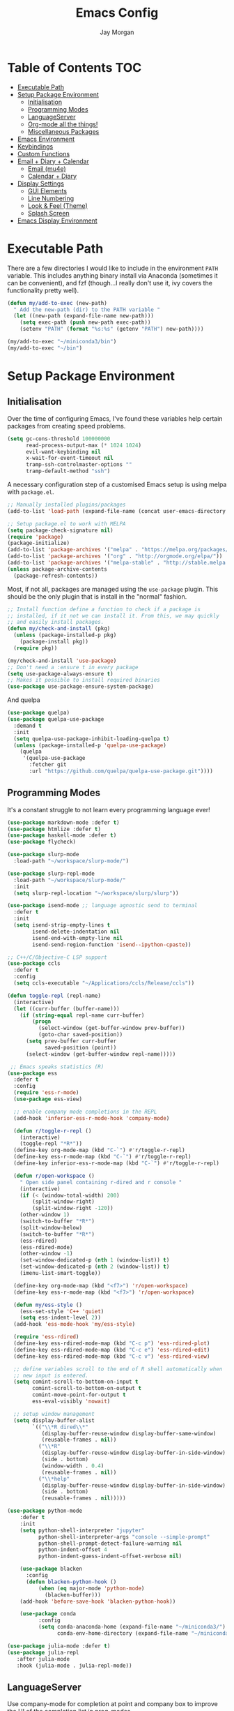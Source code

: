 #+TITLE: Emacs Config
#+AUTHOR: Jay Morgan
#+options: toc:nil
#+property: header-args :tangle yes
#+property: header-args:emacs-lisp :exports none :results none
#+startup: showeverything

# Local Variables:
# eval: (add-hook 'after-save-hook (lambda nil (org-babel-tangle)) nil t)
# End:

* Table of Contents                                                     :TOC:
- [[#executable-path][Executable Path]]
- [[#setup-package-environment][Setup Package Environment]]
  - [[#initialisation][Initialisation]]
  - [[#programming-modes][Programming Modes]]
  - [[#languageserver][LanguageServer]]
  - [[#org-mode-all-the-things][Org-mode all the things!]]
  - [[#miscellaneous-packages][Miscellaneous Packages]]
- [[#emacs-environment][Emacs Environment]]
- [[#keybindings][Keybindings]]
- [[#custom-functions][Custom Functions]]
- [[#email--diary--calendar][Email + Diary + Calendar]]
  - [[#email-mu4e][Email (mu4e)]]
  - [[#calendar--diary][Calendar + Diary]]
- [[#display-settings][Display Settings]]
  - [[#gui-elements][GUI Elements]]
  - [[#line-numbering][Line Numbering]]
  - [[#look--feel-theme][Look & Feel (Theme)]]
  - [[#splash-screen][Splash Screen]]
- [[#emacs-display-environment][Emacs Display Environment]]

* Executable Path
There are a few directories I would like to include in the environment =PATH=
variable. This includes anything binary install via Anaconda (sometimes it can be
convenient), and fzf (though...I really don't use it, ivy covers the functionality
pretty well).

#+BEGIN_SRC emacs-lisp
(defun my/add-to-exec (new-path)
  " Add the new-path (dir) to the PATH variable "
  (let ((new-path (expand-file-name new-path)))
    (setq exec-path (push new-path exec-path))
    (setenv "PATH" (format "%s:%s" (getenv "PATH") new-path))))

(my/add-to-exec "~/miniconda3/bin")
(my/add-to-exec "~/bin")
#+END_SRC

* Setup Package Environment
** Initialisation
Over the time of configuring Emacs, I've found these variables help certain
packages from creating speed problems.

#+BEGIN_SRC emacs-lisp
(setq gc-cons-threshold 100000000
      read-process-output-max (* 1024 1024)
      evil-want-keybinding nil
      x-wait-for-event-timeout nil
      tramp-ssh-controlmaster-options ""
      tramp-default-method "ssh")
#+END_SRC

A necessary configuration step of a customised Emacs setup is using melpa with
=package.el=.

#+BEGIN_SRC emacs-lisp
;; Manually installed plugins/packages
(add-to-list 'load-path (expand-file-name (concat user-emacs-directory "plugins/")))

;; Setup package.el to work with MELPA
(setq package-check-signature nil)
(require 'package)
(package-initialize)
(add-to-list 'package-archives '("melpa" . "https://melpa.org/packages/"))
(add-to-list 'package-archives '("org" . "http://orgmode.org/elpa/"))
(add-to-list 'package-archives '("melpa-stable" . "http://stable.melpa.org/packages/"))
(unless package-archive-contents
  (package-refresh-contents))
#+END_SRC

Most, if not all, packages are managed using the =use-package= plugin. This should be
the only plugin that is install in the "normal" fashion.

#+BEGIN_SRC emacs-lisp
;; Install function define a function to check if a package is
;; installed, if it not we can install it. From this, we may quickly
;; and easily install packages.
(defun my/check-and-install (pkg)
  (unless (package-installed-p pkg)
    (package-install pkg))
  (require pkg))

(my/check-and-install 'use-package)
;; Don't need a :ensure t in every package
(setq use-package-always-ensure t)
;; Makes it possible to install required binaries
(use-package use-package-ensure-system-package)
#+END_SRC

And quelpa

#+BEGIN_SRC emacs-lisp
(use-package quelpa)
(use-package quelpa-use-package
  :demand t
  :init
  (setq quelpa-use-package-inhibit-loading-quelpa t)
  (unless (package-installed-p 'quelpa-use-package)
    (quelpa
     '(quelpa-use-package
       :fetcher git
       :url "https://github.com/quelpa/quelpa-use-package.git"))))
#+END_SRC

** Programming Modes
It's a constant struggle to not learn every programming language ever!

#+BEGIN_SRC emacs-lisp
(use-package markdown-mode :defer t)
(use-package htmlize :defer t)
(use-package haskell-mode :defer t)
(use-package flycheck)

(use-package slurp-mode
  :load-path "~/workspace/slurp-mode/")

(use-package slurp-repl-mode
  :load-path "~/workspace/slurp-mode/"
  :init
  (setq slurp-repl-location "~/workspace/slurp/slurp"))

(use-package isend-mode ;; language agnostic send to terminal
  :defer t
  :init
  (setq isend-strip-empty-lines t
        isend-delete-indentation nil
        isend-end-with-empty-line nil
        isend-send-region-function 'isend--ipython-cpaste))

;; C++/C/Objective-C LSP support
(use-package ccls
  :defer t
  :config
  (setq ccls-executable "~/Applications/ccls/Release/ccls"))

(defun toggle-repl (repl-name)
  (interactive)
  (let ((curr-buffer (buffer-name)))
    (if (string-equal repl-name curr-buffer)
        (progn
          (select-window (get-buffer-window prev-buffer))
          (goto-char saved-position))
      (setq prev-buffer curr-buffer
            saved-position (point))
      (select-window (get-buffer-window repl-name)))))

 ;; Emacs speaks statistics (R)
(use-package ess
  :defer t
  :config
  (require 'ess-r-mode)
  (use-package ess-view)

  ;; enable company mode completions in the REPL
  (add-hook 'inferior-ess-r-mode-hook 'company-mode)

  (defun r/toggle-r-repl ()
    (interactive)
    (toggle-repl "*R*"))
  (define-key org-mode-map (kbd "C-`") #'r/toggle-r-repl)
  (define-key ess-r-mode-map (kbd "C-`") #'r/toggle-r-repl)
  (define-key inferior-ess-r-mode-map (kbd "C-`") #'r/toggle-r-repl)

  (defun r/open-workspace ()
    " Open side panel containing r-dired and r console "
    (interactive)
    (if (< (window-total-width) 200)
        (split-window-right)
        (split-window-right -120))
    (other-window 1)
    (switch-to-buffer "*R*")
    (split-window-below)
    (switch-to-buffer "*R*")
    (ess-rdired)
    (ess-rdired-mode)
    (other-window -1)
    (set-window-dedicated-p (nth 1 (window-list)) t)
    (set-window-dedicated-p (nth 2 (window-list)) t)
    (imenu-list-smart-toggle))

  (define-key org-mode-map (kbd "<f7>") 'r/open-workspace)
  (define-key ess-r-mode-map (kbd "<f7>") 'r/open-workspace)

  (defun my/ess-style ()
    (ess-set-style 'C++ 'quiet)
    (setq ess-indent-level 2))
  (add-hook 'ess-mode-hook 'my/ess-style)

  (require 'ess-rdired)
  (define-key ess-rdired-mode-map (kbd "C-c p") 'ess-rdired-plot)
  (define-key ess-rdired-mode-map (kbd "C-c e") 'ess-rdired-edit)
  (define-key ess-rdired-mode-map (kbd "C-c v") 'ess-rdired-view)

  ;; define variables scroll to the end of R shell automatically when
  ;; new input is entered.
  (setq comint-scroll-to-bottom-on-input t
        comint-scroll-to-bottom-on-output t
        comint-move-point-for-output t
        ess-eval-visibly 'nowait)

  ;; setup window management
  (setq display-buffer-alist
        `(("\\*R dired\\*"
           (display-buffer-reuse-window display-buffer-same-window)
           (reusable-frames . nil))
          ("\\*R"
           (display-buffer-reuse-window display-buffer-in-side-window)
           (side . bottom)
           (window-width . 0.4)
           (reusable-frames . nil))
          ("\\*help"
           (display-buffer-reuse-window display-buffer-in-side-window)
           (side . bottom)
           (reusable-frames . nil)))))

(use-package python-mode
    :defer t
    :init
    (setq python-shell-interpreter "jupyter"
          python-shell-interpreter-args "console --simple-prompt"
          python-shell-prompt-detect-failure-warning nil
          python-indent-offset 4
          python-indent-guess-indent-offset-verbose nil)

    (use-package blacken
      :config
      (defun blacken-python-hook ()
          (when (eq major-mode 'python-mode)
            (blacken-buffer)))
    (add-hook 'before-save-hook 'blacken-python-hook))

    (use-package conda
          :config
          (setq conda-anaconda-home (expand-file-name "~/miniconda3/")
                conda-env-home-directory (expand-file-name "~/miniconda3/"))))

(use-package julia-mode :defer t)
(use-package julia-repl
   :after julia-mode
   :hook (julia-mode . julia-repl-mode))
#+END_SRC

#+RESULTS:

** LanguageServer

Use company-mode for completion at point and company box to improve the UI of the completion list in
prog-modes.

#+BEGIN_SRC emacs-lisp
(use-package company
  :hook (prog-mode . company-mode)
  :config
  (setq company-idle-delay 0.5
        company-minimum-prefix-length 2
        company-candidates-cache t))

(use-package company-box
  :hook (company-mode . company-box-mode))
#+END_SRC

For our programming buffers, I use =lsp-mode= to connect to a specific LanguageServer.

#+BEGIN_SRC emacs-lisp
(use-package lsp-mode
  :hook ((python-mode . lsp-deferred))
  :commands (lsp lsp-deferred)
  :config (lsp-enable-which-key-integration t)
  :init
  (setq lsp-file-watch-threshold 2000
        lsp-modeline-code-actions-enable t
        lsp-eldoc-enable-hover nil
        lsp-log-io nil
        lsp-idle-delay 0.5))
 #+END_SRC

** Org-mode all the things!
Once I learnt about org-mode, it would always be tough to leave Emacs.

#+BEGIN_SRC emacs-lisp
(use-package org
  :ensure org-plus-contrib
  :init
  (require 'pdf-view)
  (require 'ox-latex)

  (use-package org-present
    :bind (:map org-present-map
           ("C-c n" . org-present-next)
           ("C-c p" . org-present-prev)))

  (setq org-directory notes-dir)
  (setq org-default-notes-file (concat org-directory "notes.org"))
  (setq org-capture-templates
        '(("t" "Todo" entry (file "notes.org")
           "* TODO %?\n%a\n %i\n")
          ("m" "Meeting" entry (file "meeting.org")
           "* [%T] %?\n")))

  (add-to-list 'org-latex-classes
               '("beamer"
                 "\\documentclass\[presentation\]\{beamer\}"
                 ("\\section\{%s\}" . "\\section*\{%s\}")
                 ("\\subsection\{%s\}" . "\\subsection*\{%s\}")
                 ("\\subsubsection\{%s\}" . "\\subsubsection*\{%s\}")))

  (add-hook 'org-mode-hook '(lambda ()
                              (set-fill-column 85)
                              (visual-line-mode 1)
                              (auto-fill-mode 1)))
  (add-hook 'org-babel-after-execute-hook #'org-redisplay-inline-images)
  (define-key org-mode-map (kbd "<f5>") 'org-latex-export-to-pdf)

  ;; swap between exported PDF and Org document by pressing F4
  (defun my/toggle-pdf (extension)
    (interactive)
    (let ((filename (file-name-base (buffer-file-name (window-buffer (minibuffer-selected-window))))))
      (find-file (concat filename extension))))
  (defun my/open-to-odf-other-window ()
    (interactive)
    (split-window-right)
    (other-window 1)
    (my/toggle-pdf ".pdf"))
  (defun my/swap-to-pdf () (interactive) (my/toggle-pdf ".pdf"))
  (defun my/swap-to-org () (interactive) (my/toggle-pdf ".org"))
  (define-key org-mode-map (kbd "<f4>") 'my/swap-to-pdf)
  (define-key pdf-view-mode-map (kbd "<f4>") 'my/swap-to-org)
  (define-key org-mode-map (kbd "<f3>") 'my/open-to-odf-other-window)

  (define-key org-mode-map (kbd "C-<right>") 'org-babel-next-src-block)
  (define-key org-mode-map (kbd "C-<left>") 'org-babel-previous-src-block)

  (use-package ox-reveal
    :init
    (setq org-reveal-root "file:///usr/lib/node_modules/reveal.js"))
  (use-package org-noter)
  (use-package ob-ipython)
  ;; notes/wiki/journal
  (use-package ox-gfm)
  (use-package org-ref
    :init
    (setq reftex-default-bibliography bib-file-loc
          org-ref-default-bibliography '(bib-file-loc)))
  ;; enable tikzpictures in latex export
  (add-to-list 'org-latex-packages-alist '("" "tikz" t))
  (eval-after-load "preview" '
    (add-to-list 'preview-default-preamble "\\PreviewEnvironment{tikzpicture}" t))

  ;; set variables
  (setq org-startup-indented t
        org-latex-prefer-user-labels t
        org-startup-folded t
        org-src-tab-acts-natively t
        org-src-window-setup 'split-window-below
        org-hide-leading-stars t
        org-edit-src-content-indentation 0
        org-footnote-auto-adjust t
        org-latex-listings 'minted   ;; color highlighting for source blocks
        org-latex-packages-alist '(("" "minted"))
        org-latex-pdf-process '( "latexmk -shell-escape -bibtex -f -pdf %f")
        org-format-latex-options (plist-put org-format-latex-options :scale 1.4)
        inferior-julia-program-name "/usr/bin/julia"
        org-confirm-babel-evaluate nil
        org-fontify-done-headline t
        org-log-done 'time
        org-todo-keywords '((type "TODO(t)" "WAIT(w)" "INPROGRESS(p)" "|" "DONE(d)" "CANC(c)"))
        org-todo-keyword-faces '(("TODO" . org-warning)
                                 ("WAIT" . "Firebrick")
                                 ("INPROGRESS" . "SeaGreen3")
                                 ("DONE" . (:forground "dim-gray" :strike-through t min-colors 16))
                                 ("CANC" . "red")))

    (add-to-list 'org-latex-classes
            '("book-no-parts"
                "\\documentclass{book}"
                ("\\chapter{%s}" . "\\chapter*{%s}")
                ("\\section{%s}" . "\\section*{%s}")
                ("\\subsection{%s}" . "\\subsection*{%s}")
                ("\\subsubsection{%s}" . "\\subsubsection*{%s}")
                ("\\paragraph{%s}" . "\\paragraph*{%s}")))
  (custom-set-faces '(org-headline-done
                        ((((class color)
                        (min-colors 16))
                        (:foreground "dim gray" :strike-through t)))))

  ;; list of languages for org-mode to support
  (org-babel-do-load-languages 'org-babel-load-languages
                               '((shell . t)
                                 (python . t)
                                 (R . t)
                                 (ipython . t)
                                 (emacs-lisp . t)
                                 (julia . t)
                                 (gnuplot . t)
                                 (dot . t)
                                 (plantuml . t))))

(use-package tikz
  :after org)
#+END_SRC

Sometimes it is nice to have a table of contents inside the org-mode document,
or in the rendered version on GitHub/Gitlab. With =toc-org= this is easily
possible.

#+BEGIN_SRC emacs-lisp
(use-package toc-org
  :init
  (add-hook 'markdown-mode-hook 'toc-org-mode)
  (add-hook 'org-mode-hook 'toc-org-mode))
#+END_SRC

** Miscellaneous Packages

#+BEGIN_SRC emacs-lisp
(use-package swiper)
(use-package magit)
(use-package linum-relative)
(use-package ace-window)
(use-package iedit)
(use-package cheat-sh)

(use-package smartparens
  :hook (prog-mode . smartparens-mode)
  :init (require 'smartparens-config))

(use-package plantuml-mode
  :defer t
  :mode ("\\.plantuml\\'" . plantum-mode)
  :init
  (unless (file-exists-p (expand-file-name "~/plantuml.jar"))
    (switch-to-buffer (make-temp-name "plantuml"))
    (ignore-errors (plantuml-mode))
    (plantuml-download-jar))
  (setq plantuml-jar-path (expand-file-name "~/plantuml.jar")
        plantuml-default-exec-mode 'jar
        org-plantuml-jar-path plantuml-jar-path))

(use-package imenu-list
  :defer t
  :init
  (setq imenu-list-size 0.1
        imenu-list-position 'left))

(use-package undo-tree
  :init
  (setq undo-tree-visualizer-timestamps t)
  (global-undo-tree-mode))

(use-package csv-mode
  :defer t
  :init
  (add-to-list 'auto-mode-alist '("\\.csv\\'" . csv-align-mode)))

(use-package yasnippet
  :defer t
  :config
  (yas-global-mode 1))

(use-package olivetti
  :defer t
  :init
  (setq olivetti-body-width 100))

(use-package pdf-tools
  :defer t
  :init
  (pdf-loader-install)
  (setq auto-revert-interval 0.5)
  (add-hook 'pdf-view-mode-hook (lambda () (linum-mode -1))))

(use-package flyspell
  :init
  (setq flyspell-default-dictionary "british"))

(use-package writegood-mode)

(use-package popper
 :ensure t
 :bind (("C-1" . popper-toggle-latest)
        ("C-2" . popper-cycle)
        ("C-3" . popper-toggle-type))
 :init
 (setq popper-reference-buffers
       '("\\*Messages\\*"
         "Output\\*$"
         "\\*Flycheck Errors\\*"
         "\\*slurm-log\\*"
         help-mode
         helm-mode
         compilation-mode))
 (popper-mode +1))
#+END_SRC

#+BEGIN_SRC emacs-lisp
(defun check-expansion ()
  (save-excursion
    (if (looking-at "\\_>") t
      (backward-char 1)
      (if (looking-at "\\.") t
        (backward-char 1)
        (if (looking-at "->") t nil)))))

(defun do-yas-expand ()
  (let ((yas/fallback-behavior 'return-nil))
    (yas/expand)))

(defun tab-indent-or-complete ()
  (interactive)
  (if (minibufferp)
      (minibuffer-complete)
    (if (or (not yas/minor-mode)
            (null (do-yas-expand)))
        (if (check-expansion)
            (company-complete-common)
          (indent-for-tab-command)))))

(global-set-key [tab] 'tab-indent-or-complete)
#+END_SRC

* Emacs Environment
A number of changes to the default config have been made to make the transition from
VIM to Emacs a little easier. First and foremost is =evil-mode=. Another amendment is
=evil-collection= with helps with propagating =evil-mode= to other non-evil
environments such as mu4e.

#+BEGIN_SRC emacs-lisp
(use-package evil
  :init
  (use-package undo-fu)
  (setq evil-undo-system 'undo-fu)
  (evil-mode 1))

(use-package evil-collection
  :after (evil)
  :config
  (evil-collection-init))

(use-package evil-snipe
  :init
  (evil-snipe-mode 1)
  (evil-snipe-override-mode 1)
  (setq evil-snipe-scope 'visible
        evil-snipe-smart-case t)
  (add-hook 'magit-mode-hook 'turn-off-evil-snipe-mode)
  (add-hook 'magit-mode-hook 'turn-off-evil-snipe-override-mode))
#+END_SRC

Keybindings are managed via =hydra=

#+BEGIN_SRC emacs-lisp
(use-package hydra)
#+END_SRC

It is unnecessary to say that Emacs comes with a whole load of keybindings,
=which-key= helps with easily being reminded.

#+BEGIN_SRC emacs-lisp
(use-package which-key
  :config
  (setq which-key-idle-delay 1)
  (which-key-mode 1))
#+END_SRC

A very simple modeline is configured with =moodline=

#+BEGIN_SRC emacs-lisp
(use-package mood-line
  :init
  (mood-line-mode))
#+END_SRC

Projects with =projectile=

#+BEGIN_SRC emacs-lisp
(use-package projectile
  :config
  (projectile-mode 1)
  (setq projectile-git-submodule-command nil)
  (setq projectile-mode-line-function '(lambda () (format " Proj[%s]" (projectile-project-name))))
  (setq projectile-project-search-path '("/media/hdd/workspace/")))
#+END_SRC

Workspaces are created using =eyebrowse=

#+BEGIN_SRC emacs-lisp
(use-package eyebrowse
  :config
  (eyebrowse-mode 1)
  ;; new workspaces are always empty
  (setq eyebrowse-new-workspace t))
#+END_SRC

The best terminal I've yet to come across, even if it doesn't have the elisp
bells & whistles that eshell does, is vterm

#+BEGIN_SRC emacs-lisp
(use-package vterm
  :commands (vterm vterm-other-window)
  :custom (vterm-kill-buffer-on-exit t)
  :init
  (add-hook 'vterm-mode-hook (lambda () (linum-mode -1)))
  (add-hook 'vterm-mode-hook (lambda () (company-mode -1)))
  (setq term-prompt-regexp "^[^#$%>\n]*$ *"))
#+END_SRC

And finally, vertico.

#+BEGIN_SRC emacs-lisp
(use-package vertico
  :init
  (vertico-mode)
  (define-key vertico-map "?" #'minibuffer-completion-help)
  (define-key vertico-map (kbd "M-RET") #'minibuffer-force-complete-and-exit)
  (define-key vertico-map (kbd "M-TAB") #'minibuffer-complete)

  (use-package consult)
  (use-package savehist :init (savehist-mode))
  (use-package marginalia :init (marginalia-mode))
  (use-package orderless
    :init
    (setq completion-styles '(substring orderless)
          completion-category-defaults nil
          completion-category-override '((file (styles . (partial-completion))))))

  (use-package bibtex-actions
    :custom
    ;; TODO add functions from other computer
    (bibtex-completion-bibliography bib-file-loc)))
#+END_SRC

#+RESULTS:

* Keybindings

#+BEGIN_SRC emacs-lisp
(require 'hydra)
(require 'evil)
(require 'ace-window)
(define-key evil-motion-state-map " " nil)

(defun my/queue ()
  "run slurm's squeue command. Using eshell should run it on the
   server if invoked in tramp buffer"
  (interactive)
  (eshell-command "squeue"))

(defun my/bash ()
  "start a (or connect to existing) terminal emulator in a new window"
  (interactive)
  (split-window-below)
  (other-window 1)
  (if (get-buffer "vterm")
      (progn
        (switch-to-buffer "vterm")
        (shrink-window 10))
    (vterm)))

(defmacro bind-evil-normal-key (binding func)
  `(define-key evil-motion-state-map (kbd ,binding) (quote ,func)))

(defmacro bind-evil-visual-key (binding func)
  `(define-key evil-visual-state-map (kbd ,binding) (quote ,func)))

(defmacro bind-global-key (binding func)
  `(global-set-key (kbd ,binding) (quote ,func)))

(with-eval-after-load 'evil-maps
  (define-key evil-normal-state-map (kbd "C-n") nil))
(bind-evil-normal-key "C-n"
  (lambda ()
    (interactive)
    (iedit-mode)
    (iedit-restrict-current-line)))

(bind-evil-visual-key "SPC l f" align-regexp)
(bind-global-key "M-/" comment-line)

(defhydra hydra-find-things (:color blue :hint nil)
  "Ivy Files"
  ("f" find-file "Find Files")
  ("c" consult-find "Find File via Regex")
  ("o" consult-recent-file "File Recently Opened Files")
  ("b" swiper "Find in buffer")
  ("r" consult-ripgrep "Find with Ripgrep"))
(bind-evil-normal-key "SPC f" hydra-find-things/body)

(defhydra hydra-lsp-common (:color blue :hint nil)
  "LSP Common"
  ("r" lsp-rename "Rename symbol")
  ("l" flycheck-list-errors "List warnings/errors"))
(bind-evil-normal-key "SPC c" hydra-lsp-common/body)

(bind-evil-normal-key "SPC p" projectile-command-map)
(bind-evil-normal-key "SPC p a" projectile-add-known-project)
(bind-evil-normal-key "SPC /" consult-ripgrep)
(bind-evil-normal-key "SPC g" magit-status)
(bind-evil-normal-key "SPC a" org-agenda)
(bind-evil-normal-key "SPC w" ace-window)
(bind-evil-normal-key "SPC n" org-capture)
(bind-evil-normal-key "SPC e" eww)
(bind-evil-normal-key "SPC <return>" consult-bookmark)
(bind-global-key "C-x ," vterm) ;; new terminal in window

(defun my/split (direction)
  (interactive)
  (let ((p-name (projectile-project-name)))
    (if (string= direction "vertical")
        (evil-window-vsplit)
      (evil-window-split))
    (other-window 1)
    (if p-name
        (projectile-find-file)
      (switch-to-buffer "*scratch*"))))

(defun my/split-vertical ()
  (interactive)
  (my/split "vertical"))
(defun my/split-horizontal ()
  (interactive)
  (my/split "horizontal"))

(bind-evil-normal-key "SPC s v" my/split-vertical)
(bind-evil-normal-key "SPC s h" my/split-horizontal)

(defhydra hydra-eyebrowse (:color blue :hint nil)
  "Workspaces"
  ("s" eyebrowse-switch-to-window-config "Show workspaces")
  ("1" eyebrowse-switch-to-window-config-1 "Workspace 1")
  ("2" eyebrowse-switch-to-window-config-2 "Workspace 2")
  ("3" eyebrowse-switch-to-window-config-3 "Workspace 3")
  ("4" eyebrowse-switch-to-window-config-4 "Workspace 4")
  ("5" eyebrowse-switch-to-window-config-5 "Workspace 5")
  ("6" eyebrowse-switch-to-window-config-6 "Workspace 6")
  ("7" eyebrowse-switch-to-window-config-7 "Workspace 7")
  ("8" eyebrowse-switch-to-window-config-8 "Workspace 8")
  ("9" eyebrowse-switch-to-window-config-9 "Workspace 9"))
(bind-evil-normal-key "SPC TAB" hydra-eyebrowse/body)

(bind-evil-normal-key "SPC SPC" consult-buffer)
(bind-global-key "C-x b" consult-buffer)

(defhydra hydra-open-config (:color blue :hint nil)
  "Open Config"
  ("e" (find-file (concat user-emacs-directory "config.org")) "Emacs Config")
  ("x" (find-file "~/.xmonad/xmonad.hs") "Xmonad Config")
  ("m" (find-file (concat user-emacs-directory "mu4e-init.el")) "Mail Config"))

(defhydra hydra-shell-buffer (:color blue :hint nil)
  "Open Shell"
  ("s" my/bash "Shell")
  ("S" vterm "Big shell")
  ("j" julia-repl "Julia repl")
  ("r" R "R repl")
  ("p" python "Python repl"))

(defhydra hydra-openbuffer (:color blue :hint nil)
  "Open Buffer"
  ("c" hydra-open-config/body "Config files")
  ("C" calendar "Open calendar")
  ("b" bibtex-actions-open "Open Bibliography")
  ("d" (progn (split-window-sensibly) (dired-jump)) "Dired in another window")
  ("D" (dired-jump) "Dired")
  ("e" elfeed "Elfeed")
  ("g" org-roam-graph "Open Org Roam Graph")
  ("i" imenu-list-smart-toggle "Open Menu Buffer")
  ("m" mu4e "Open Mailbox")
  ("s" hydra-shell-buffer/body "Open shell")
  ("t" (find-file tasks-loc) "Open tasks")
  ("u" undo-tree-visualize "Undo-tree")
  ("x" cheat-sh "CheatSheet"))
(bind-evil-normal-key "SPC o" hydra-openbuffer/body)

(defun new-org-note ()
  (interactive)
  (let ((buffer (generate-new-buffer "untitled")))
    (switch-to-buffer buffer)
    (org-mode)))

(defhydra hydra-insert (:color blue :hint nil)
  "Insert into Buffer"
  ("s" yas-insert-snippet "Insert Snippet")
  ("r" org-ref-insert-cite-with-completion "Insert citation")
  ("l" org-roam-insert "Org Roam link")
  ("j" org-journal-new-entry "Insert New Journal Entry")
  ("n" new-org-note "New Org-mode note"))
(bind-evil-normal-key "SPC i" hydra-insert/body)

(defhydra hydra-remote-hosts (:color blue :hint nil)
  "Browse remote hosts"
  ("l" (dired-at-point (concat "/ssh:lis.me:" lis-path)) "LIS Lab")
  ("s" (dired-at-point "/ssh:sunbird.me:~/workspace") "Sunbird Swansea")
  ("c" (dired-at-point "/ssh:chemistry.me:~/workspace") "Chemistry Swanasea"))
(bind-evil-normal-key "SPC r" hydra-remote-hosts/body)

(defhydra hydra-modify-buffers (:color blue :hint nil)
  "Modify buffer"
  ("w" (write-file (buffer-file-name)) "Write")
  ("o" olivetti-mode "Olivetti Mode")
  ("b" ibuffer "Edit Buffers")
  ("q" (kill-buffer-and-window) "Close"))
(bind-evil-normal-key "SPC m" hydra-modify-buffers/body)
#+END_SRC

* Custom Functions

#+BEGIN_SRC emacs-lisp
(define-minor-mode writing-room-mode
  "A minor mode for distractionless writing"
  :lighter " Writing-Room"
  (set (make-local-variable 'line-spacing) 20)
  (add-hook 'writing-room-mode-hook 'linum-mode)
  (add-hook 'writing-room-mode-hook 'olivetti-mode)
  (add-hook 'writing-room-mode-hook 'writegood-mode)
  (add-hook 'writing-room-mode-hook 'flyspell-mode)
  (add-hook 'writing-room-mode-hook 'variable-pitch-mode))

(defun get-stats (user host format)
  "Get SLURM status from remote server"
  (eshell-command-result
   (concat
    "cd /ssh:" host ":/ && sacct -u" user " --format=" format "| grep -v '\\(.ex\\|.ba\\)'")))

(defun slurm-get-stats (user host format)
  "Log into SLURM server and get current running/pending jobs"
  (interactive)
  (let ((stats (get-stats user host format))
        (temp-buffer-name "*slurm-log*"))
    (display-buffer
        (get-buffer-create temp-buffer-name)
        '((display-buffer-below-selected display-buffer-at-bottom)
          (inhibit-same-window . t)
          (window-height . 20)))
    (switch-to-buffer-other-window temp-buffer-name)
    (insert stats)
    (special-mode)))

(setq slurm-host "lis.me"
      slurm-username "jay.morgan"
      slurm-job-format "jobid,jobname%30,state,elapsed")

(bind-evil-normal-key "SPC l l" (lambda ()
                           (interactive)
                           (slurm-get-stats slurm-username
                                            slurm-host
                                            slurm-job-format)))

;; Projectile level syncing between local and remote hosts
;; set the initial variables to nil
;; .dir-local.el should set these at a project level
(setq rsync-source nil
      rsync-destination nil
      rsync-base-cmd "rsync -azm"
      rsync-exclude-list '("data" ".git" "container" "__pycache__" "*.pyc" "renv/library" "renv/local" "renv/python" "renv/staging"))

(defun rsync--build-exclude-list (exclude-list)
  (mapconcat (lambda (s) (concat " --exclude=" s " ")) exclude-list " "))

(defun rsync--cmd (&optional display)
  (if display
      (concat rsync-base-cmd " --progress " (rsync--build-exclude-list rsync-exclude-list))
    (concat rsync-base-cmd (rsync--build-exclude-list rsync-exclude-list))))

(defun dorsync (src dest is_hidden)
  "Launch an asynchronuous rsync command"
  (interactive)
  (let ((async-value async-shell-command-display-buffer))
    (if is_hidden
        (progn
            (setq async-shell-command-display-buffer nil)
            (setq rsync-cmd (rsync--cmd)))
      (setq rsync-cmd (rsync--cmd t)))
    (async-shell-command (concat rsync-cmd " " src " " dest))
    (setq async-shell-command-display-buffer async-value)))

;; Bind a local key to launch rsync
(bind-evil-normal-key "SPC l ;" (lambda () (interactive) (dorsync rsync-source rsync-destination 1)))
(bind-evil-normal-key "SPC l ," (lambda () (interactive) (dorsync rsync-source rsync-destination nil)))

(defun conda-activate-once (env-name)
  " Set the conda environment if it hasn't been set yet "
  (interactive)
  (let ((current-env (locate-file "python" exec-path)))
    (unless (string-match-p (regexp-quote env-name) current-env)
      (conda-env-activate env-name))))
#+END_SRC

* Email + Diary + Calendar

** Email (mu4e)

I use mu4e and offlinemap to manage my email.

For the most part, the mu4e configuration is as default. The exception to this is to
use the =mail-add-attachment= function that doesn't prompt for the type of file
you're trying to attach. The second is =org-store-link= which allows me to easily
reference the email from my TODO list.

#+BEGIN_SRC emacs-lisp
(when (file-exists-p "/usr/local/share/emacs/site-lisp/mu4e/mu4e.el")
  (add-to-list 'load-path "/usr/local/share/emacs/site-lisp/mu4e/")
  ;; define some custom keybindings
  (require 'mu4e)
  (define-key mu4e-compose-mode-map (kbd "C-c C-a") 'mail-add-attachment)
  (define-key mu4e-view-mode-map (kbd "C-c C-s") 'org-store-link)
  ;; load the configuration details
  (let ((mu4e-config (concat user-emacs-directory "mu4e-init.el")))
    (when (file-exists-p mu4e-config)
      (load mu4e-config)
      (add-hook 'mu4e-main-mode-hook '(lambda () (interactive) (linum-mode -1))))))
#+END_SRC

** Calendar + Diary

#+BEGIN_SRC elisp
(appt-activate 1)
(setq diary-file diary-loc
      calendar-date-style "iso"
      appt-display-mode-line t
      org-agenda-diary-file diary-file
      org-agenda-include-diary t)
(define-key calendar-mode-map (kbd "C-x i") 'diary-insert-entry)
(add-hook 'diary-list-entries-hook 'diary-sort-entries t)
#+END_SRC

#+RESULTS:
| diary-sort-entries |


* Display Settings
** GUI Elements
Keep the frame clean by removing all such GUI elements.

#+BEGIN_SRC emacs-lisp
(menu-bar-mode -1)
(tool-bar-mode -1)
(scroll-bar-mode -1)
#+END_SRC

# Disable mouse!!\\
# While it may be nice to use the mouse, I find it more preferable to use emacs as a
# 'cmd-line' application, rather than graphical point-and-click. I use disable-mouse
# package to disable all mouse operations in evil mode.

# #+BEGIN_SRC emacs-lisp
# (global-disable-mouse-mode)
# (mapc #'disable-mouse-in-keymap
#   (list evil-motion-state-map
#         evil-normal-state-map
#         evil-visual-state-map
#         evil-insert-state-map))
# #+END_SRC

** Line Numbering
#+BEGIN_SRC emacs-lisp
(global-linum-mode)
(linum-relative-on)
#+END_SRC

** Look & Feel (Theme)

#+BEGIN_SRC emacs-lisp
(use-package modus-themes
 :bind (("<f8>" . modus-themes-toggle))
 :init
 (setq modus-operandi-themes-org-blocks 'greyscale
       modus-operandi-themes-mode-line 'moody))

(add-to-list 'custom-theme-load-path "~/.emacs.d/themes/")
(load-theme 'modus-operandi t)

;; define the font face and size
(set-face-attribute 'fixed-pitch nil :family "Jetbrains mono" :height 145)
(setq default-frame-alist '((font . "Jetbrains Mono-14")))
#+END_SRC

#+RESULTS:

#+BEGIN_SRC emacs-lisp
(global-auto-revert-mode t)
(setq completion-auto-help t)
(add-hook 'before-save-hook 'delete-trailing-whitespace)
(add-hook 'image-mode-hook (lambda () (linum-mode -1)))

(set-language-environment "UTF-8")
(set-default-coding-systems 'utf-8)

(setq-default indent-tabs-mode nil)
(setq tab-stop 4)

;; Remove line continue character
(setf (cdr (assq 'continuation fringe-indicator-alist))
      '(nil nil) ;; no continuation indicators
      ;; '(nil right-curly-arrow) ;; right indicator only
      ;; '(left-curly-arrow nil) ;; left indicator only
      ;; '(left-curly-arrow right-curly-arrow) ;; default
      )

(setq create-lockfiles nil)
(setq auto-save-default nil)
(setq backup-directory-alist '(("" . "~/.Trash")))
(put 'dired-find-alternate-file 'disabled nil)
(setq confirm-kill-processes nil)

(defalias 'yes-or-no-p 'y-or-n-p)
(setq revert-without-query 1)

;; make dired easier to read
(setq dired-listing-switches "-alhgo --group-directories-first")

;; Close the compilation window if there was no error at all.
(setq compilation-exit-message-function
    (lambda (status code msg)
        ;; If M-x compile exists with a 0
        (when (and (eq status 'exit) (zerop code))
        ;; then bury the *compilation* buffer, so that C-x b doesn't go there
        (bury-buffer "*compilation*")
        ;; and return to whatever were looking at before
        (replace-buffer-in-windows "*compilation*"))
        ;; Always return the anticipated result of compilation-exit-message-function
    (cons msg code)))

(recentf-mode 1)
(setq recentf-max-menu 50
      recentf-max-saved-items 50)

(global-prettify-symbols-mode +1)
#+END_SRC

** Splash Screen
In my workflow, I don't find the splash screen useful, thus I prefer to supress it
and use the scratch buffer as the initial state.

#+BEGIN_SRC emacs-lisp
(setq-default inhibit-startup-screen t)
(setq inhibit-splash-screen t)
(setq inhibit-startup-message t)
(setq initial-scratch-message "")
#+END_SRC

* Emacs Display Environment

#+BEGIN_SRC emacs-lisp
(use-package exwm
  :init
  (require 'exwm)
  ;; send keys chords directly to emacs instead of underlying window
  (setq exwm-input-prefix-keys
        '(?\C-x
          ?\C-u
          ?\C-h
          ?\C-c
          ?\C-w
          ?\C-\
          ?\M-x
          ?\M-`
          ?\M-&
          ?\M-:))

  ;; but if prefixed with C-q then send the next keystroke to window
  (define-key exwm-mode-map [?\C-q] 'exwm-input-send-next-key)

  (defun launch-program (cmd)
    (interactive (list (read-shell-command "$ ")))
    (start-process-shell-command cmd nil cmd))

  ;; define keys to manage EXWM environment
  (setq exwm-input-global-keys
        `(([?\s-r] . exwm-reset)
          ([s-left] . windmove-left)
          ([s-right] . windmove-right)
          ([s-up] . windmove-up)
          ([s-down] . windmove-down)
          ([?\s-&] . launch-program)
          ([?\s-w] . exwm-workspace-switch)
          ;; swap to workspace with s-N
          ,@(mapcar (lambda (i)
                      `(,(kbd (format "s-%d" i)) .
                        (lambda ()
                          (interactive)
                          (exwm-workspace-switch-create ,i))))
                    (number-sequence 0 9))))

  (use-package xbacklight
    :ensure nil  ;; so quelpa-use-package works
    :quelpa (xbacklight :fetcher github :repo "dakra/xbacklight")
    :bind (("<XF86MonBrightnessUp>" . xbacklight-increase)
           ("<XF86MonBrightnessDown>" . xbacklight-decrease))
    :init
    (setq xbacklight-step 5))

  (use-package pulseaudio-control
    :bind (:map exwm-mode-map
           ("<XF86AudioRaiseVolume>" . pulseaudio-control-increase-volume)
           ("<XF86AudioLowerVolume>" . pulseaudio-control-decrease-volume)
           ("<XF86AudioMute>" . pulseaudio-control-toggle-current-sink-mute)))

  (display-battery-mode)
  (exwm-enable))
#+END_SRC
